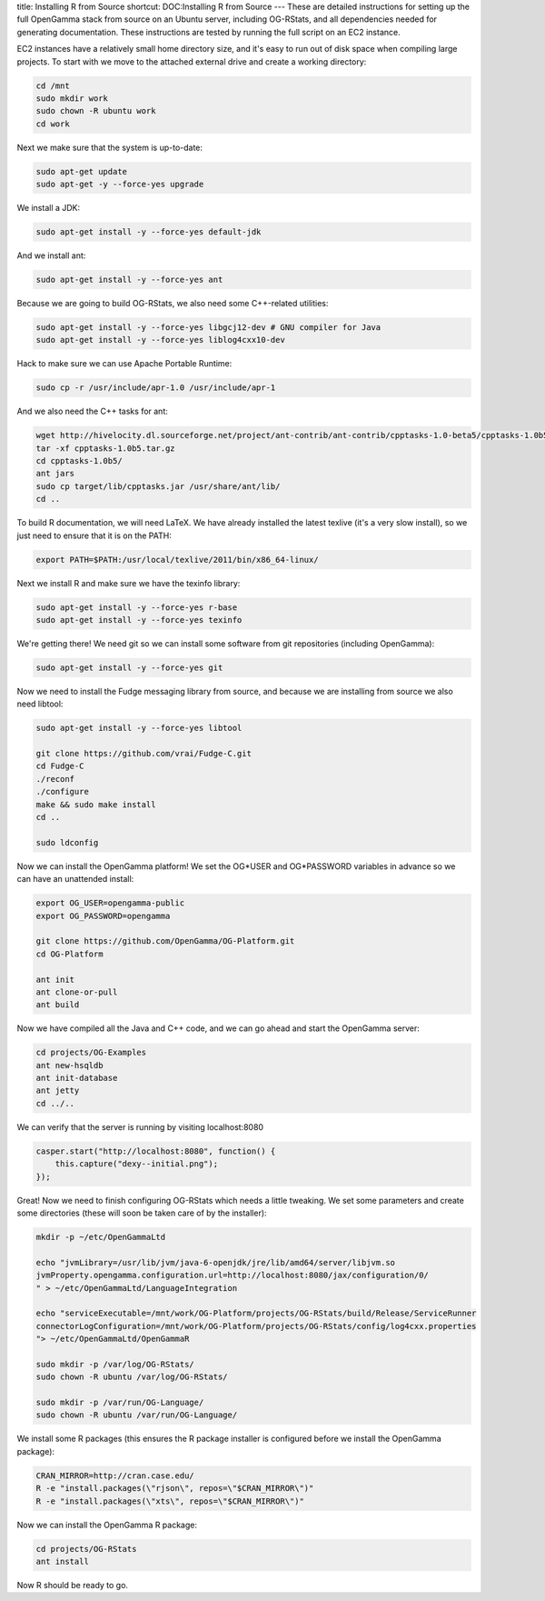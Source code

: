 title: Installing R from Source
shortcut: DOC:Installing R from Source
---
These are detailed instructions for setting up the full OpenGamma stack from source on an Ubuntu server, including OG-RStats, and all dependencies needed for generating documentation. These instructions are tested by running the full script on an EC2 instance.

EC2 instances have a relatively small home directory size, and it's easy to run out of disk space when compiling large projects. To start with we move to the attached external drive and create a working directory:



.. code::

    cd /mnt
    sudo mkdir work
    sudo chown -R ubuntu work
    cd work




Next we make sure that the system is up-to-date:



.. code::

    sudo apt-get update
    sudo apt-get -y --force-yes upgrade




We install a JDK:



.. code::

    sudo apt-get install -y --force-yes default-jdk




And we install ant:



.. code::

    sudo apt-get install -y --force-yes ant




Because we are going to build OG-RStats, we also need some C++-related utilities:



.. code::

    sudo apt-get install -y --force-yes libgcj12-dev # GNU compiler for Java
    sudo apt-get install -y --force-yes liblog4cxx10-dev




Hack to make sure we can use Apache Portable Runtime:


.. code::

    sudo cp -r /usr/include/apr-1.0 /usr/include/apr-1




And we also need the C++ tasks for ant:



.. code::

    wget http://hivelocity.dl.sourceforge.net/project/ant-contrib/ant-contrib/cpptasks-1.0-beta5/cpptasks-1.0b5.tar.gz
    tar -xf cpptasks-1.0b5.tar.gz
    cd cpptasks-1.0b5/
    ant jars
    sudo cp target/lib/cpptasks.jar /usr/share/ant/lib/
    cd ..




To build R documentation, we will need LaTeX. We have already installed the latest texlive (it's a very slow install), so we just need to ensure that it is on the PATH:



.. code::

    export PATH=$PATH:/usr/local/texlive/2011/bin/x86_64-linux/




Next we install R and make sure we have the texinfo library:



.. code::

    sudo apt-get install -y --force-yes r-base
    sudo apt-get install -y --force-yes texinfo




We're getting there! We need git so we can install some software from git repositories (including OpenGamma):



.. code::

    sudo apt-get install -y --force-yes git




Now we need to install the Fudge messaging library from source, and because we are installing from source we also need libtool:



.. code::

    sudo apt-get install -y --force-yes libtool
    
    git clone https://github.com/vrai/Fudge-C.git
    cd Fudge-C
    ./reconf
    ./configure 
    make && sudo make install
    cd ..
    
    sudo ldconfig




Now we can install the OpenGamma platform! We set the OG*USER and OG*PASSWORD variables in advance so we can have an unattended install:



.. code::

    export OG_USER=opengamma-public
    export OG_PASSWORD=opengamma
    
    git clone https://github.com/OpenGamma/OG-Platform.git
    cd OG-Platform
    
    ant init
    ant clone-or-pull
    ant build




Now we have compiled all the Java and C++ code, and we can go ahead and start the OpenGamma server:



.. code::

    cd projects/OG-Examples
    ant new-hsqldb
    ant init-database
    ant jetty
    cd ../..




We can verify that the server is running by visiting localhost:8080



.. code::

    casper.start("http://localhost:8080", function() {
        this.capture("dexy--initial.png");
    });





.. image:: initial.png



Great! Now we need to finish configuring OG-RStats which needs a little tweaking. We set some parameters and create some directories (these will soon be taken care of by the installer):



.. code::

    mkdir -p ~/etc/OpenGammaLtd
    
    echo "jvmLibrary=/usr/lib/jvm/java-6-openjdk/jre/lib/amd64/server/libjvm.so
    jvmProperty.opengamma.configuration.url=http://localhost:8080/jax/configuration/0/
    " > ~/etc/OpenGammaLtd/LanguageIntegration
    
    echo "serviceExecutable=/mnt/work/OG-Platform/projects/OG-RStats/build/Release/ServiceRunner
    connectorLogConfiguration=/mnt/work/OG-Platform/projects/OG-RStats/config/log4cxx.properties
    "> ~/etc/OpenGammaLtd/OpenGammaR
    
    sudo mkdir -p /var/log/OG-RStats/
    sudo chown -R ubuntu /var/log/OG-RStats/
    
    sudo mkdir -p /var/run/OG-Language/
    sudo chown -R ubuntu /var/run/OG-Language/




We install some R packages (this ensures the R package installer is configured before we install the OpenGamma package):



.. code::

    CRAN_MIRROR=http://cran.case.edu/
    R -e "install.packages(\"rjson\", repos=\"$CRAN_MIRROR\")"
    R -e "install.packages(\"xts\", repos=\"$CRAN_MIRROR\")"




Now we can install the OpenGamma R package:



.. code::

    cd projects/OG-RStats
    ant install




Now R should be ready to go.
